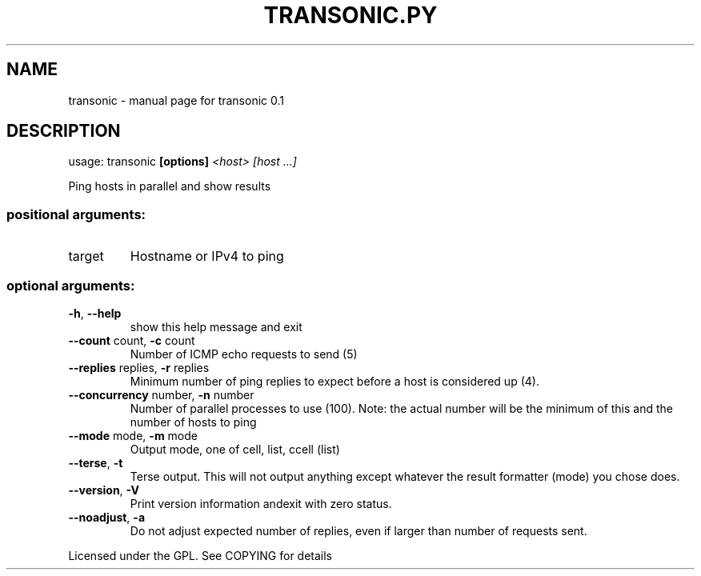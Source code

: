 .\" DO NOT MODIFY THIS FILE!  It was generated by help2man 1.40.4.
.TH TRANSONIC.PY "1" "September 2011" "transonic 0.1" "User Commands"
.SH NAME
transonic \- manual page for transonic 0.1
.SH DESCRIPTION
usage: transonic \fB[options]\fR \fI<host>\fR \fI[host ...]\fR
.PP
Ping hosts in parallel and show results
.SS "positional arguments:"
.TP
target
Hostname or IPv4 to ping
.SS "optional arguments:"
.TP
\fB\-h\fR, \fB\-\-help\fR
show this help message and exit
.TP
\fB\-\-count\fR count, \fB\-c\fR count
Number of ICMP echo requests to send (5)
.TP
\fB\-\-replies\fR replies, \fB\-r\fR replies
Minimum number of ping replies to expect before a host
is considered up (4).
.TP
\fB\-\-concurrency\fR number, \fB\-n\fR number
Number of parallel processes to use (100). Note: the
actual number will be the minimum of this and the
number of hosts to ping
.TP
\fB\-\-mode\fR mode, \fB\-m\fR mode
Output mode, one of cell, list, ccell (list)
.TP
\fB\-\-terse\fR, \fB\-t\fR
Terse output. This will not output anything except
whatever the result formatter (mode) you chose does.
.TP
\fB\-\-version\fR, \fB\-V\fR
Print version information andexit with zero status.
.TP
\fB\-\-noadjust\fR, \fB\-a\fR
Do not adjust expected number of replies, even if
larger than number of requests sent.
.PP
Licensed under the GPL. See COPYING for details
